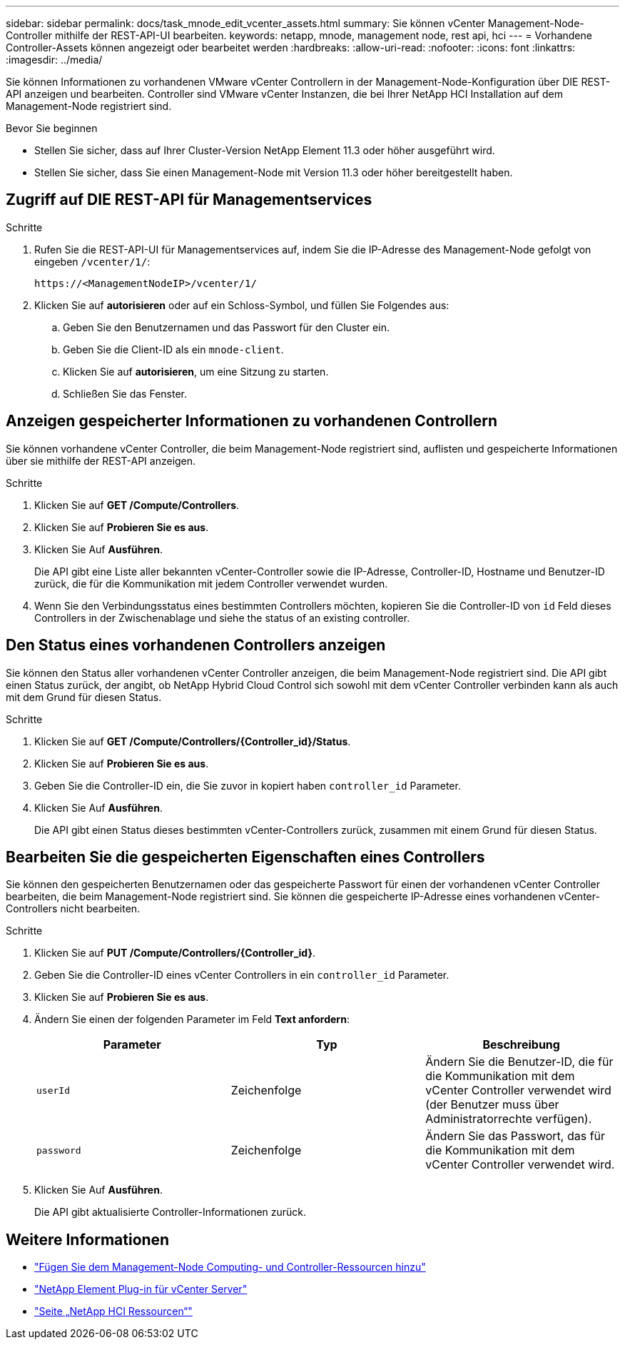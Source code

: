 ---
sidebar: sidebar 
permalink: docs/task_mnode_edit_vcenter_assets.html 
summary: Sie können vCenter Management-Node-Controller mithilfe der REST-API-UI bearbeiten. 
keywords: netapp, mnode, management node, rest api, hci 
---
= Vorhandene Controller-Assets können angezeigt oder bearbeitet werden
:hardbreaks:
:allow-uri-read: 
:nofooter: 
:icons: font
:linkattrs: 
:imagesdir: ../media/


[role="lead"]
Sie können Informationen zu vorhandenen VMware vCenter Controllern in der Management-Node-Konfiguration über DIE REST-API anzeigen und bearbeiten. Controller sind VMware vCenter Instanzen, die bei Ihrer NetApp HCI Installation auf dem Management-Node registriert sind.

.Bevor Sie beginnen
* Stellen Sie sicher, dass auf Ihrer Cluster-Version NetApp Element 11.3 oder höher ausgeführt wird.
* Stellen Sie sicher, dass Sie einen Management-Node mit Version 11.3 oder höher bereitgestellt haben.




== Zugriff auf DIE REST-API für Managementservices

.Schritte
. Rufen Sie die REST-API-UI für Managementservices auf, indem Sie die IP-Adresse des Management-Node gefolgt von eingeben `/vcenter/1/`:
+
[listing]
----
https://<ManagementNodeIP>/vcenter/1/
----
. Klicken Sie auf *autorisieren* oder auf ein Schloss-Symbol, und füllen Sie Folgendes aus:
+
.. Geben Sie den Benutzernamen und das Passwort für den Cluster ein.
.. Geben Sie die Client-ID als ein `mnode-client`.
.. Klicken Sie auf *autorisieren*, um eine Sitzung zu starten.
.. Schließen Sie das Fenster.






== Anzeigen gespeicherter Informationen zu vorhandenen Controllern

Sie können vorhandene vCenter Controller, die beim Management-Node registriert sind, auflisten und gespeicherte Informationen über sie mithilfe der REST-API anzeigen.

.Schritte
. Klicken Sie auf *GET /Compute/Controllers*.
. Klicken Sie auf *Probieren Sie es aus*.
. Klicken Sie Auf *Ausführen*.
+
Die API gibt eine Liste aller bekannten vCenter-Controller sowie die IP-Adresse, Controller-ID, Hostname und Benutzer-ID zurück, die für die Kommunikation mit jedem Controller verwendet wurden.

. Wenn Sie den Verbindungsstatus eines bestimmten Controllers möchten, kopieren Sie die Controller-ID von `id` Feld dieses Controllers in der Zwischenablage und siehe  the status of an existing controller.




== Den Status eines vorhandenen Controllers anzeigen

Sie können den Status aller vorhandenen vCenter Controller anzeigen, die beim Management-Node registriert sind. Die API gibt einen Status zurück, der angibt, ob NetApp Hybrid Cloud Control sich sowohl mit dem vCenter Controller verbinden kann als auch mit dem Grund für diesen Status.

.Schritte
. Klicken Sie auf *GET /Compute/Controllers/{Controller_id}/Status*.
. Klicken Sie auf *Probieren Sie es aus*.
. Geben Sie die Controller-ID ein, die Sie zuvor in kopiert haben `controller_id` Parameter.
. Klicken Sie Auf *Ausführen*.
+
Die API gibt einen Status dieses bestimmten vCenter-Controllers zurück, zusammen mit einem Grund für diesen Status.





== Bearbeiten Sie die gespeicherten Eigenschaften eines Controllers

Sie können den gespeicherten Benutzernamen oder das gespeicherte Passwort für einen der vorhandenen vCenter Controller bearbeiten, die beim Management-Node registriert sind. Sie können die gespeicherte IP-Adresse eines vorhandenen vCenter-Controllers nicht bearbeiten.

.Schritte
. Klicken Sie auf *PUT /Compute/Controllers/{Controller_id}*.
. Geben Sie die Controller-ID eines vCenter Controllers in ein `controller_id` Parameter.
. Klicken Sie auf *Probieren Sie es aus*.
. Ändern Sie einen der folgenden Parameter im Feld *Text anfordern*:
+
|===
| Parameter | Typ | Beschreibung 


| `userId` | Zeichenfolge | Ändern Sie die Benutzer-ID, die für die Kommunikation mit dem vCenter Controller verwendet wird (der Benutzer muss über Administratorrechte verfügen). 


| `password` | Zeichenfolge | Ändern Sie das Passwort, das für die Kommunikation mit dem vCenter Controller verwendet wird. 
|===
. Klicken Sie Auf *Ausführen*.
+
Die API gibt aktualisierte Controller-Informationen zurück.



[discrete]
== Weitere Informationen

* link:task_mnode_add_assets.html["Fügen Sie dem Management-Node Computing- und Controller-Ressourcen hinzu"]
* https://docs.netapp.com/us-en/vcp/index.html["NetApp Element Plug-in für vCenter Server"^]
* https://www.netapp.com/hybrid-cloud/hci-documentation/["Seite „NetApp HCI Ressourcen“"^]


